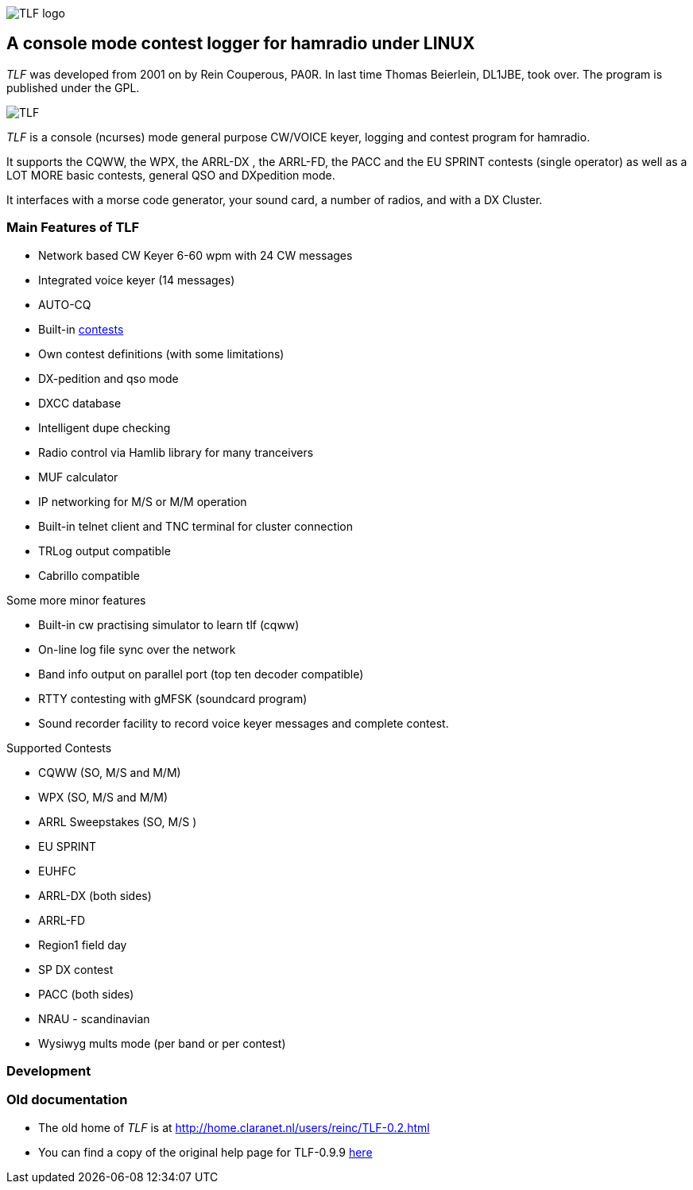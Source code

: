 image::pics/TLFlogo.jpg["TLF logo",align="center"]
== A console mode contest logger for hamradio under LINUX ==

****
_TLF_ was developed from 2001 on by Rein Couperous, PA0R. In last time 
Thomas Beierlein, DL1JBE, took over. The program is published under the GPL.
****

image::pics/snapshot5.png["TLF",align="center"]

_TLF_ is a console (ncurses) mode general purpose CW/VOICE keyer, logging and 
contest program for hamradio. 

It supports the CQWW, the WPX, the ARRL-DX , the ARRL-FD, the PACC and the 
EU SPRINT contests (single operator) as well as a LOT MORE basic contests, 
general QSO and DXpedition mode. 

It interfaces with a morse code generator, your sound card, a number of radios,
and with a DX Cluster. 

=== Main Features of TLF ===

    * Network based CW Keyer 6-60 wpm with 24 CW messages
    * Integrated voice keyer (14 messages)
    * AUTO-CQ
    * Built-in <<supported_contests,contests>>
    * Own contest definitions (with some limitations)
    * DX-pedition and qso mode
    * DXCC database
    * Intelligent dupe checking
    * Radio control via Hamlib library for many tranceivers
    * MUF calculator

    * IP networking for M/S or M/M operation
    * Built-in telnet client and TNC terminal for cluster connection
    * TRLog output compatible
    * Cabrillo compatible

Some more minor features

    * Built-in cw practising simulator to learn tlf (cqww)
    * On-line log file sync over the network
    * Band info output on parallel port (top ten decoder compatible)
    * RTTY contesting with gMFSK (soundcard program)
    * Sound recorder facility to record voice keyer messages and complete contest.

[[supported_contests]]
.Supported Contests
    * CQWW (SO, M/S and M/M)
    * WPX (SO, M/S and M/M)
    * ARRL Sweepstakes (SO, M/S )
    * EU SPRINT
    * EUHFC
    * ARRL-DX (both sides)
    * ARRL-FD
    * Region1 field day
    * SP DX contest
    * PACC (both sides)
    * NRAU - scandinavian
    * Wysiwyg mults mode (per band or per contest)

=== Development ===



=== Old documentation ===

* The old home of _TLF_ is at http://home.claranet.nl/users/reinc/TLF-0.2.html
* You can find a copy of the original help page for TLF-0.9.9 
link:tlfdoc.old/tlfdoc.html[here]

